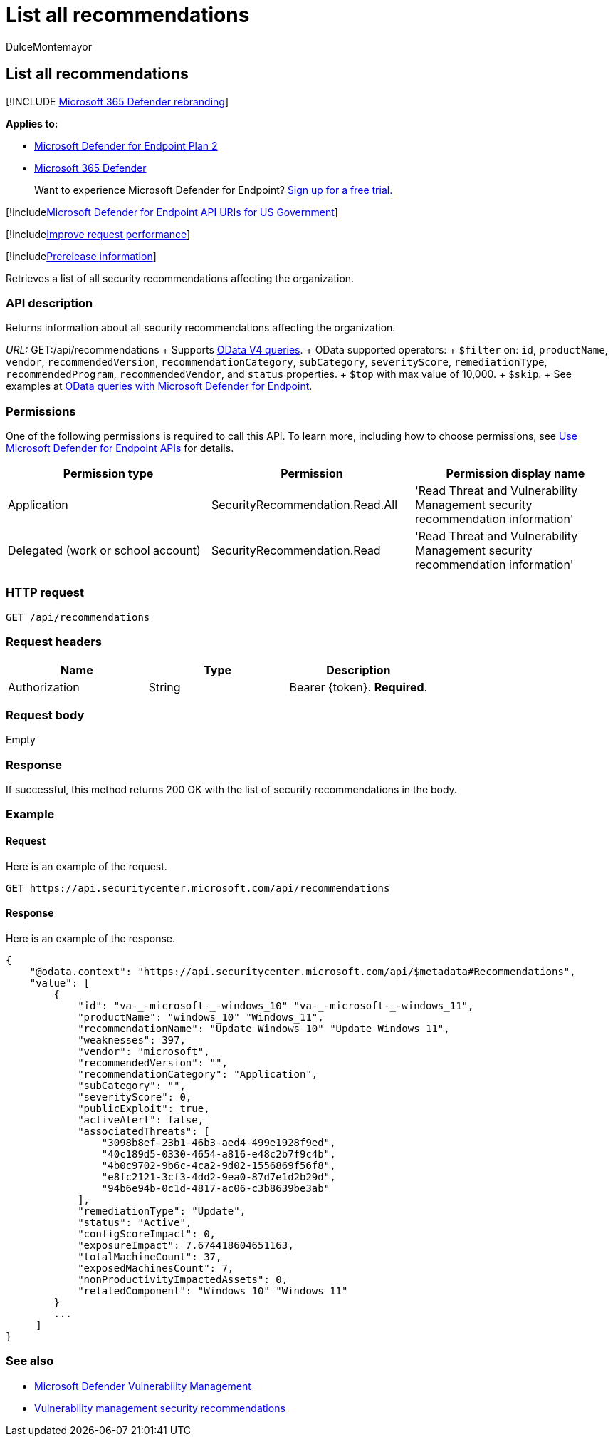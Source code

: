 = List all recommendations
:audience: ITPro
:author: DulceMontemayor
:description: Retrieves a list of all security recommendations affecting the organization.
:keywords: apis, graph api, supported apis, get, security recommendations, Microsoft Defender for Endpoint tvm api, threat and vulnerability management, threat and vulnerability management api, mdvm
:manager: dansimp
:ms.author: dolmont
:ms.collection: M365-security-compliance
:ms.custom: api
:ms.localizationpriority: medium
:ms.mktglfcycl: deploy
:ms.pagetype: security
:ms.service: microsoft-365-security
:ms.sitesec: library
:ms.subservice: mde
:ms.topic: article
:search.appverid: met150

== List all recommendations

[!INCLUDE xref:../../includes/microsoft-defender.adoc[Microsoft 365 Defender rebranding]]

*Applies to:*

* https://go.microsoft.com/fwlink/?linkid=2154037[Microsoft Defender for Endpoint Plan 2]
* https://go.microsoft.com/fwlink/?linkid=2118804[Microsoft 365 Defender]

____
Want to experience Microsoft Defender for Endpoint?
https://signup.microsoft.com/create-account/signup?products=7f379fee-c4f9-4278-b0a1-e4c8c2fcdf7e&ru=https://aka.ms/MDEp2OpenTrial?ocid=docs-wdatp-exposedapis-abovefoldlink[Sign up for a free trial.]
____

[!includexref:../../includes/microsoft-defender-api-usgov.adoc[Microsoft Defender for Endpoint API URIs for US Government]]

[!includexref:../../includes/improve-request-performance.adoc[Improve request performance]]

[!includexref:../../includes/prerelease.adoc[Prerelease information]]

Retrieves a list of all security recommendations affecting the organization.

=== API description

Returns information about all security recommendations affecting the organization.

_URL:_ GET:/api/recommendations  + Supports https://www.odata.org/documentation/[OData V4 queries].
+ OData supported operators:  + `$filter` on:  `id`, `productName`, `vendor`, `recommendedVersion`, `recommendationCategory`, `subCategory`, `severityScore`, `remediationType`, `recommendedProgram`, `recommendedVendor`, and `status` properties.
+ `$top` with max value of 10,000.
+ `$skip`.
+ See examples at xref:exposed-apis-odata-samples.adoc[OData queries with Microsoft Defender for Endpoint].

=== Permissions

One of the following permissions is required to call this API.
To learn more, including how to choose permissions, see xref:apis-intro.adoc[Use Microsoft Defender for Endpoint APIs] for details.

|===
| Permission type | Permission | Permission display name

| Application
| SecurityRecommendation.Read.All
| 'Read Threat and Vulnerability Management security recommendation information'

| Delegated (work or school account)
| SecurityRecommendation.Read
| 'Read Threat and Vulnerability Management security recommendation information'
|===

=== HTTP request

[,http]
----
GET /api/recommendations
----

=== Request headers

|===
| Name | Type | Description

| Authorization
| String
| Bearer \{token}.
*Required*.
|===

=== Request body

Empty

=== Response

If successful, this method returns 200 OK with the list of security recommendations in the body.

=== Example

==== Request

Here is an example of the request.

[,http]
----
GET https://api.securitycenter.microsoft.com/api/recommendations
----

==== Response

Here is an example of the response.

[,json]
----
{
    "@odata.context": "https://api.securitycenter.microsoft.com/api/$metadata#Recommendations",
    "value": [
        {
            "id": "va-_-microsoft-_-windows_10" "va-_-microsoft-_-windows_11",
            "productName": "windows_10" "Windows_11",
            "recommendationName": "Update Windows 10" "Update Windows 11",
            "weaknesses": 397,
            "vendor": "microsoft",
            "recommendedVersion": "",
            "recommendationCategory": "Application",
            "subCategory": "",
            "severityScore": 0,
            "publicExploit": true,
            "activeAlert": false,
            "associatedThreats": [
                "3098b8ef-23b1-46b3-aed4-499e1928f9ed",
                "40c189d5-0330-4654-a816-e48c2b7f9c4b",
                "4b0c9702-9b6c-4ca2-9d02-1556869f56f8",
                "e8fc2121-3cf3-4dd2-9ea0-87d7e1d2b29d",
                "94b6e94b-0c1d-4817-ac06-c3b8639be3ab"
            ],
            "remediationType": "Update",
            "status": "Active",
            "configScoreImpact": 0,
            "exposureImpact": 7.674418604651163,
            "totalMachineCount": 37,
            "exposedMachinesCount": 7,
            "nonProductivityImpactedAssets": 0,
            "relatedComponent": "Windows 10" "Windows 11"
        }
        ...
     ]
}
----

=== See also

* link:/microsoft-365/security/defender-endpoint/next-gen-threat-and-vuln-mgt[Microsoft Defender Vulnerability Management]
* link:/microsoft-365/security/defender-endpoint/tvm-security-recommendation[Vulnerability management security recommendations]
